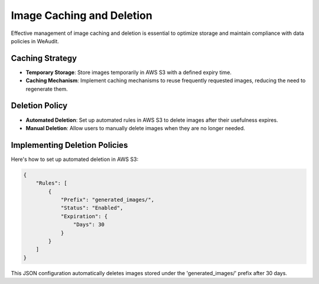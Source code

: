 Image Caching and Deletion
==========================

Effective management of image caching and deletion is essential to optimize storage and maintain compliance with data policies in WeAudit.

Caching Strategy
----------------

- **Temporary Storage**: Store images temporarily in AWS S3 with a defined expiry time.
- **Caching Mechanism**: Implement caching mechanisms to reuse frequently requested images, reducing the need to regenerate them.

Deletion Policy
---------------

- **Automated Deletion**: Set up automated rules in AWS S3 to delete images after their usefulness expires.
- **Manual Deletion**: Allow users to manually delete images when they are no longer needed.

Implementing Deletion Policies
------------------------------

Here's how to set up automated deletion in AWS S3:

.. code-block:: json

    {
        "Rules": [
            {
                "Prefix": "generated_images/",
                "Status": "Enabled",
                "Expiration": {
                    "Days": 30
                }
            }
        ]
    }

This JSON configuration automatically deletes images stored under the 'generated_images/' prefix after 30 days.
